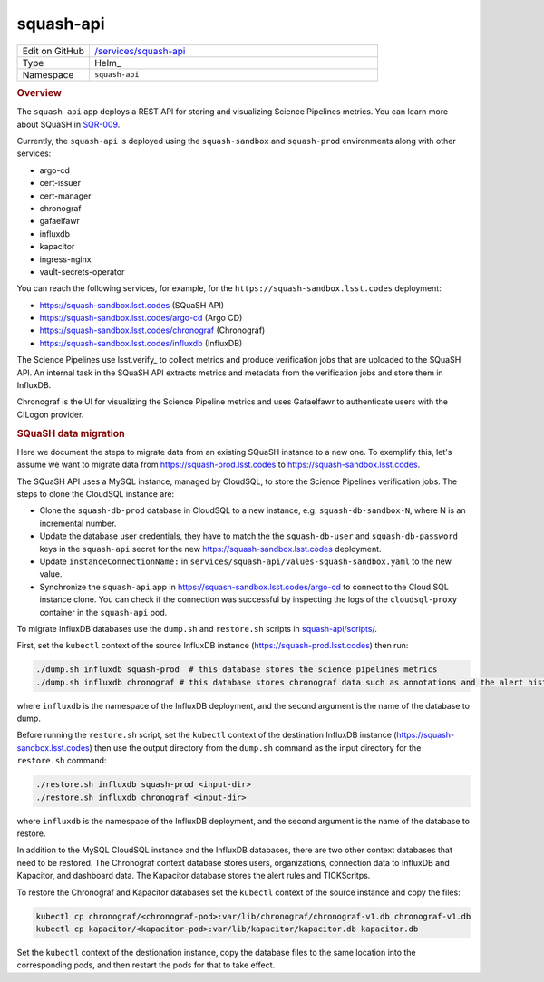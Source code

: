 ##########
squash-api
##########

.. list-table::
   :widths: 10,40

   * - Edit on GitHub
     - `/services/squash-api <https://github.com/lsst-sqre/lsp-deploy/tree/master/services/squash-api>`__
   * - Type
     - Helm_
   * - Namespace
     - ``squash-api``

.. rubric:: Overview

The ``squash-api`` app deploys a REST API for storing and visualizing Science Pipelines metrics. You can learn more about SQuaSH in SQR-009_.

.. _SQR-009: https://sqr-009.lsst.io/

Currently, the ``squash-api`` is deployed using the ``squash-sandbox`` and ``squash-prod`` environments along with other services:

- argo-cd
- cert-issuer
- cert-manager
- chronograf
- gafaelfawr
- influxdb
- kapacitor
- ingress-nginx
- vault-secrets-operator

You can reach the following services, for example, for the ``https://squash-sandbox.lsst.codes`` deployment:

- https://squash-sandbox.lsst.codes (SQuaSH API)
- https://squash-sandbox.lsst.codes/argo-cd  (Argo CD)
- https://squash-sandbox.lsst.codes/chronograf (Chronograf)
- https://squash-sandbox.lsst.codes/influxdb (InfluxDB)

The Science Pipelines use lsst.verify_ to collect metrics and produce verification jobs that are uploaded to the SQuaSH API. An internal task in the SQuaSH API extracts metrics and metadata from the verification jobs and store them in InfluxDB.

.. _lsst-verify: https://sqr-019.lsst.io/

Chronograf is the UI for visualizing the Science Pipeline metrics and uses Gafaelfawr to authenticate users with the CILogon provider.

.. rubric:: SQuaSH data migration

Here we document the steps to migrate data from an existing SQuaSH instance to a new one. To exemplify this, let's assume we want to migrate data from https://squash-prod.lsst.codes to https://squash-sandbox.lsst.codes.

The SQuaSH API uses a MySQL instance, managed by CloudSQL, to store the Science Pipelines verification jobs. The steps to clone the CloudSQL instance are:

* Clone the ``squash-db-prod`` database in CloudSQL to a new instance, e.g. ``squash-db-sandbox-N``, where N is an incremental number.
* Update the database user credentials, they have to match the the ``squash-db-user`` and ``squash-db-password`` keys in the ``squash-api`` secret for the new https://squash-sandbox.lsst.codes deployment.
* Update ``instanceConnectionName:`` in ``services/squash-api/values-squash-sandbox.yaml`` to the new value.
* Synchronize the ``squash-api`` app in https://squash-sandbox.lsst.codes/argo-cd to connect to the Cloud SQL instance clone. You can check if the connection was successful by inspecting the logs of the ``cloudsql-proxy`` container in the ``squash-api`` pod.

To migrate InfluxDB databases use the ``dump.sh`` and ``restore.sh`` scripts in  `squash-api/scripts/ <https://github.com/lsst-sqre/squash-api/tree/master/scripts>`_.

First, set the ``kubectl`` context of the source InfluxDB instance (https://squash-prod.lsst.codes) then run:

.. code::

  ./dump.sh influxdb squash-prod  # this database stores the science pipelines metrics
  ./dump.sh influxdb chronograf # this database stores chronograf data such as annotations and the alert history

where ``influxdb`` is the namespace of the InfluxDB deployment, and the second argument is the name of the database to dump.

Before running the ``restore.sh`` script, set the ``kubectl`` context of the destination InfluxDB instance (https://squash-sandbox.lsst.codes) then use the output directory from the ``dump.sh`` command as the input directory for the ``restore.sh`` command:

.. code::

  ./restore.sh influxdb squash-prod <input-dir>
  ./restore.sh influxdb chronograf <input-dir>

where ``influxdb`` is the namespace of the InfluxDB deployment, and the second argument is the name of the database to restore.

In addition to the MySQL CloudSQL instance and the InfluxDB databases, there are two other context databases that need to be restored. The Chronograf context database stores users, organizations, connection data to InfluxDB and Kapacitor, and dashboard data. The Kapacitor database stores the alert rules and TICKScritps.

To restore the Chronograf and Kapacitor databases set the ``kubectl`` context of the source instance and copy the files:

.. code::

  kubectl cp chronograf/<chronograf-pod>:var/lib/chronograf/chronograf-v1.db chronograf-v1.db
  kubectl cp kapacitor/<kapacitor-pod>:var/lib/kapacitor/kapacitor.db kapacitor.db

Set the ``kubectl`` context of the destionation instance, copy the database files to the same location into the corresponding pods, and then restart the pods for that to take effect.
